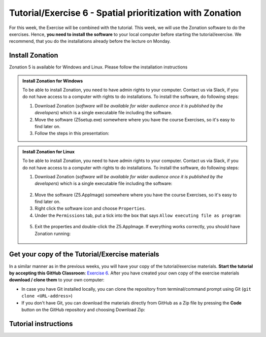 Tutorial/Exercise 6 - Spatial prioritization with Zonation
==========================================================

For this week, the Exercise will be combined with the tutorial. This week, we will use the Zonation software to do the exercises.
Hence, **you need to install the software** to your local computer before starting the tutorial/exercise. We recommend, that you
do the installations already before the lecture on Monday.

Install Zonation
----------------

Zonation 5 is available for Windows and Linux. Please follow the installation instructions

.. admonition:: Install Zonation for Windows
    :class: dropdown, note

    To be able to install Zonation, you need to have admin rights to your computer. Contact us via Slack,
    if you do not have access to a computer with rights to do installations. To install the software, do following steps:

    1. Download Zonation (*software will be available for wider audience once it is published by the developers*) which is a single executable file including the software.
    2. Move the software (Z5setup.exe) somewhere where you have the course Exercises, so it's easy to find later on.
    3. Follow the steps in this presentation:

    .. raw:: html

        <iframe src="https://docs.google.com/presentation/d/e/2PACX-1vRnjmReLXe-YZhUslf3XVyYqc85-3Ypq9ceQV74BXWwSEy57VKVVgs4NvqdA_lacaJmCoUfRWAOSmn1/embed?start=false&loop=false&delayms=3000" frameborder="0" width="600" height="340" allowfullscreen="true" mozallowfullscreen="true" webkitallowfullscreen="true"></iframe>



.. admonition:: Install Zonation for Linux
    :class: dropdown, note

    To be able to install Zonation, you need to have admin rights to your computer. Contact us via Slack,
    if you do not have access to a computer with rights to do installations. To install the software, do following steps:

    1. Download Zonation (*software will be available for wider audience once it is published by the developers*) which is a single executable file including the software:

    .. figure:: img/z5_Appimage_downloaded.png
        :width: 450px

    2. Move the software (Z5.AppImage) somewhere where you have the course Exercises, so it's easy to find later on.
    3. Right click the software icon and choose ``Properties``.
    4. Under the ``Permissions`` tab, put a tick into the box that says ``Allow executing file as program``:

    .. figure:: img/give_execution_permissions.png
        :width: 450px

    5. Exit the properties and double-click the Z5.AppImage. If everything works correctly, you should have Zonation running:

    .. figure:: img/running_zonation_on_Linux.png
        :width: 450px


Get your copy of the Tutorial/Exercise materials
------------------------------------------------

In a similar manner as in the previous weeks, you will have your copy of the tutorial/exercise materials.
**Start the tutorial by accepting this GitHub Classroom**: `Exercise 6 <https://classroom.github.com/a/PYo5waSs>`__.
After you have created your own copy of the exercise materials **download / clone them** to your own computer:

- In case you have Git installed locally, you can clone the repository from terminal/command prompt using Git (``git clone <URL-address>``)
- If you don't have Git, you can download the materials directly from GitHub as a Zip file by pressing the **Code** button on the GitHub repository and choosing Download Zip:

.. figure:: img/GitHub_download.PNG
    :width: 350px

Tutorial instructions
---------------------

.. raw:: html

    <iframe src="https://docs.google.com/presentation/d/e/2PACX-1vQeOAa31z_xUsGOMVEyyU-hyx82KWKxt8LN6xHVKiAxIcsgVFdzDyQNAAEBi5Z5MBwHo0_FF5IA5wRX/embed?start=false&loop=false&delayms=3000" frameborder="0" width="720" height="400" allowfullscreen="true" mozallowfullscreen="true" webkitallowfullscreen="true"></iframe>

